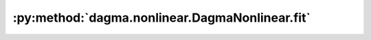 :py:method:`dagma.nonlinear.DagmaNonlinear.fit`
============================================
.. py:method:: fit(X: Union[torch.Tensor, numpy.ndarray], lambda1: float = 0.02, lambda2: float = 0.005, T: int = 4, mu_init: float = 0.1, mu_factor: float = 0.1, s: float = 1.0, warm_iter: int = 50000.0, max_iter: int = 80000.0, lr: float = 0.0002, w_threshold: float = 0.3, checkpoint: int = 1000) -> numpy.ndarray

   Runs the DAGMA algorithm and fits the model to the dataset.

   :param X: :math:`(n,d)` dataset.
   :type X: typing.Union[torch.Tensor, np.ndarray]
   :param lambda1: Coefficient of the L1 penalty, by default .02.
   :type lambda1: float, optional
   :param lambda2: Coefficient of the L2 penalty, by default .005.
   :type lambda2: float, optional
   :param T: Number of DAGMA iterations, by default 4.
   :type T: int, optional
   :param mu_init: Initial value of :math:`\mu`, by default 0.1.
   :type mu_init: float, optional
   :param mu_factor: Decay factor for :math:`\mu`, by default .1.
   :type mu_factor: float, optional
   :param s: Controls the domain of M-matrices, by default 1.0.
   :type s: float, optional
   :param warm_iter: Number of iterations for :py:method:`~dagma.nonlinear.DagmaNonlinear.minimize` for :math:`t < T`, by default 5e4.
   :type warm_iter: int, optional
   :param max_iter: Number of iterations for :py:method:`~dagma.nonlinear.DagmaNonlinear.minimize` for :math:`t = T`, by default 8e4.
   :type max_iter: int, optional
   :param lr: Learning rate, by default .0002.
   :type lr: float, optional
   :param w_threshold: Removes edges with weight value less than the given threshold, by default 0.3.
   :type w_threshold: float, optional
   :param checkpoint: If ``verbose`` is ``True``, then prints to stdout every ``checkpoint`` iterations, by default 1000.
   :type checkpoint: int, optional

   :returns: * *np.ndarray* -- Estimated DAG from data.
             * *.. important::* -- If the output of :py:method:`~dagma.nonlinear.DagmaNonlinear.fit` is not a DAG, then the user should try larger values of ``T`` (e.g., 6, 7, or 8)
               before raising an issue in github.

